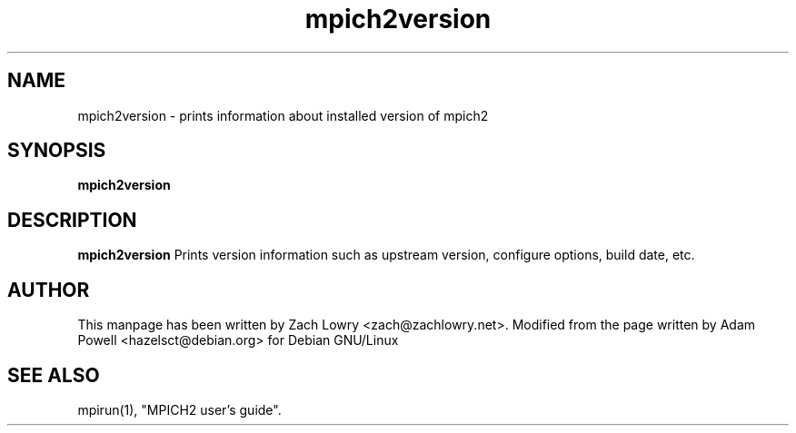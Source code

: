 .TH mpich2version 1 "21 Mar 2005" "" "MPI"
.SH NAME
mpich2version \- prints information about installed version of mpich2
.SH SYNOPSIS
.B mpich2version

.SH DESCRIPTION
.B mpich2version
Prints version information such as upstream version, configure options, build
date, etc. 
.SH AUTHOR
This manpage has been written by Zach Lowry <zach@zachlowry.net>. Modified from
the page written by Adam Powell <hazelsct@debian.org> for Debian GNU/Linux
.SH "SEE ALSO"
mpirun(1), "MPICH2 user's guide".
